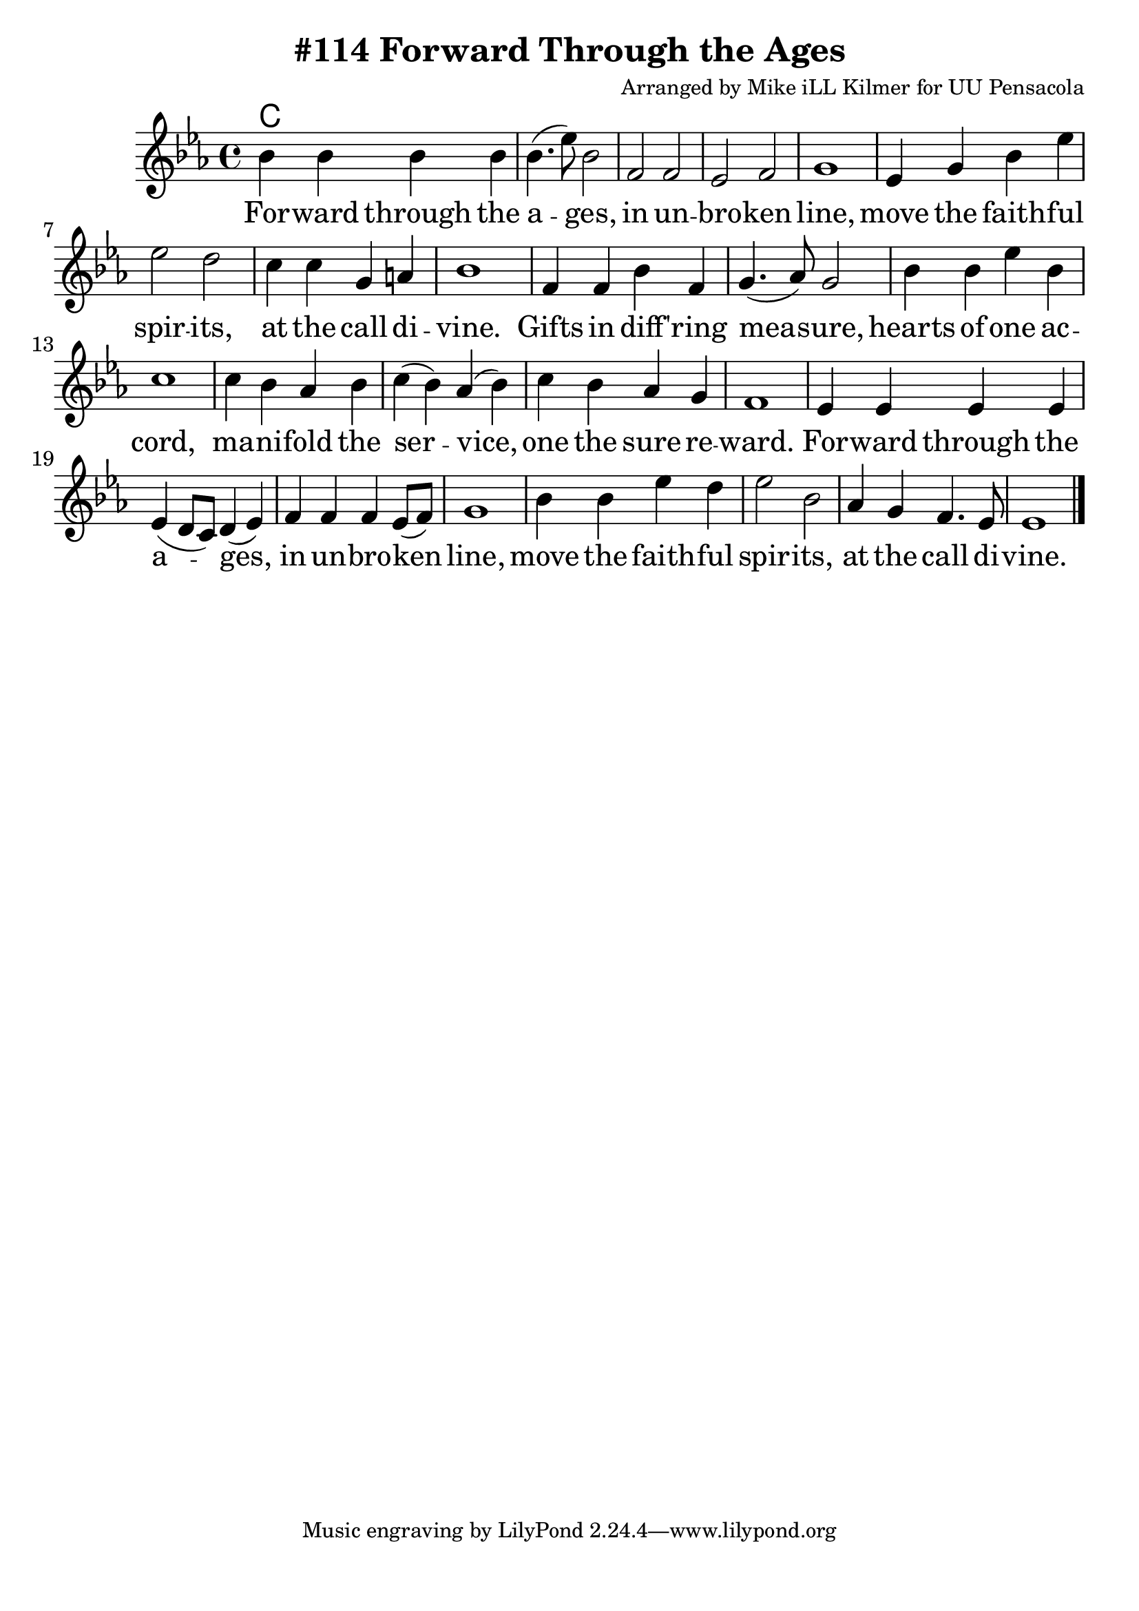 \version "2.18.2"

\header {
  title = "#114 Forward Through the Ages"
  composer = "Arranged by Mike iLL Kilmer for UU Pensacola"
}

\paper{ print-page-number = ##f bottom-margin = 0.5\in }
melody = \relative c'' {
  \clef treble
  \key ees \major
  \time 4/4
  \set Score.voltaSpannerDuration = #(ly:make-moment 4/4)
  \new Voice = "verse" {
    bes4 bes bes bes | bes4.( ees8) bes2 | f f ees f | g1 |
    ees4 g bes ees | ees2 d | c4 c g a | bes1 |
    f4 f bes f | g4.( aes8) g2 | bes4 bes ees bes | c1 |
    c4 bes aes bes | c( bes) aes( bes) | c bes aes g | f1 |
    ees4 ees ees ees | ees( d8 c) d4( ees) | f f f ees8( f) | g1 |
    bes4 bes ees d | ees2 bes | aes4 g f4. ees8 | ees1 \bar "|."
  }
}

verse = \lyricmode {
  For -- ward through the a -- ges, in un -- bro -- ken line,
  move the faith -- ful spir -- its, at the call di -- vine.
  Gifts in diff -- 'ring mea -- sure, hearts of one ac -- cord,
  ma -- ni -- fold the ser -- vice, one the sure re -- ward.
  For -- ward through the a -- ges, in un -- bro -- ken line,
  move the faith -- ful spir -- its, at the call di -- vine.
}

harmonies = \chordmode {
  % Intro
  c1
}


\score {
  <<
    \new ChordNames {
      \set chordChanges = ##t
      \harmonies
    }
    \new Voice = "one" { \melody }
    \new Lyrics \lyricsto "verse" \verse
  >>
  \layout {
        #(layout-set-staff-size 25)
    }
  \midi { }
}

\markup \fill-line {
  \column {
  ""
  }
}
